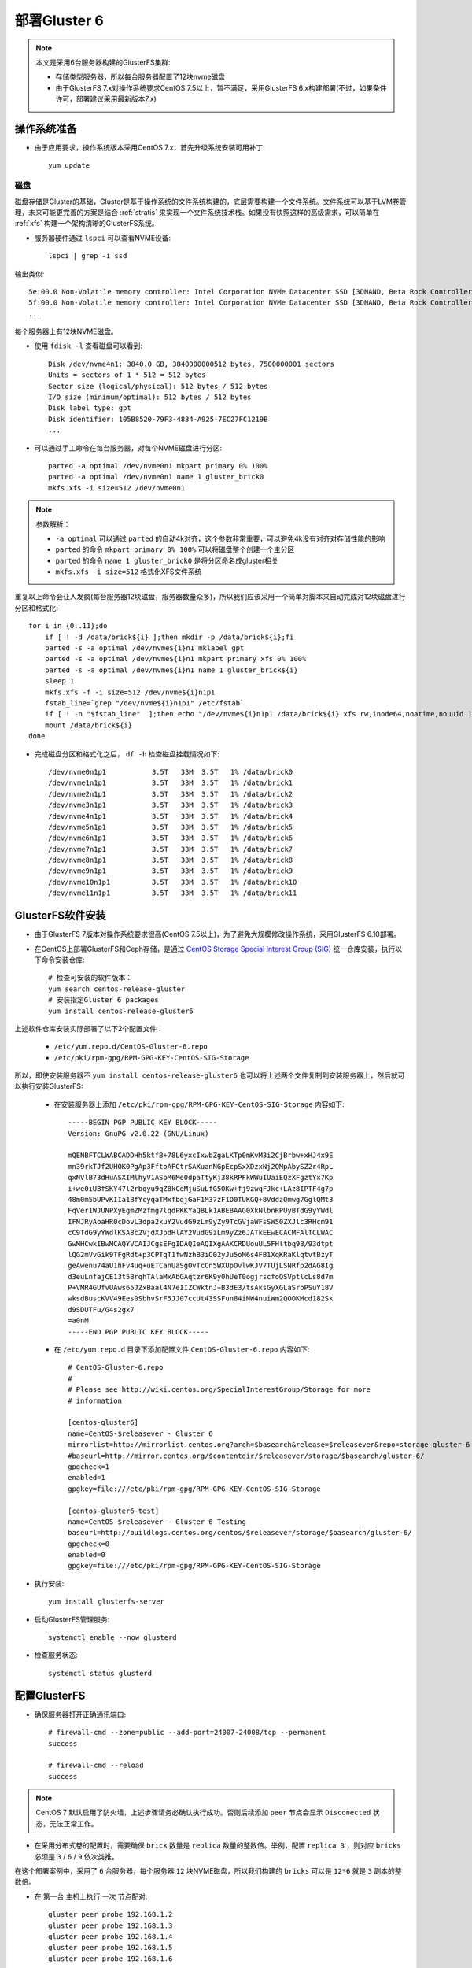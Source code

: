 .. _deploy_gluster6:

===================
部署Gluster 6
===================

.. note::

   本文是采用6台服务器构建的GlusterFS集群:

   - 存储类型服务器，所以每台服务器配置了12块nvme磁盘
   - 由于GlusterFS 7.x对操作系统要求CentOS 7.5以上，暂不满足，采用GlusterFS 6.x构建部署(不过，如果条件许可，部署建议采用最新版本7.x)

操作系统准备
=============

- 由于应用要求，操作系统版本采用CentOS 7.x，首先升级系统安装可用补丁::

   yum update

磁盘
-----

磁盘存储是Gluster的基础，Gluster是基于操作系统的文件系统构建的，底层需要构建一个文件系统。文件系统可以基于LVM卷管理，未来可能更完善的方案是结合 :ref:`stratis` 来实现一个文件系统技术栈。如果没有快照这样的高级需求，可以简单在 :ref:`xfs` 构建一个架构清晰的GlusterFS系统。

- 服务器硬件通过 ``lspci`` 可以查看NVME设备::

   lspci | grep -i ssd

输出类似::

   5e:00.0 Non-Volatile memory controller: Intel Corporation NVMe Datacenter SSD [3DNAND, Beta Rock Controller]
   5f:00.0 Non-Volatile memory controller: Intel Corporation NVMe Datacenter SSD [3DNAND, Beta Rock Controller]
   ...

每个服务器上有12块NVME磁盘。

- 使用 ``fdisk -l`` 查看磁盘可以看到::

   Disk /dev/nvme4n1: 3840.0 GB, 3840000000512 bytes, 7500000001 sectors
   Units = sectors of 1 * 512 = 512 bytes
   Sector size (logical/physical): 512 bytes / 512 bytes
   I/O size (minimum/optimal): 512 bytes / 512 bytes
   Disk label type: gpt
   Disk identifier: 105B8520-79F3-4834-A925-7EC27FC1219B
   ...

- 可以通过手工命令在每台服务器，对每个NVME磁盘进行分区::

   parted -a optimal /dev/nvme0n1 mkpart primary 0% 100%
   parted -a optimal /dev/nvme0n1 name 1 gluster_brick0
   mkfs.xfs -i size=512 /dev/nvme0n1

.. note::

   参数解析：

   - ``-a optimal`` 可以通过 ``parted`` 的自动4k对齐，这个参数非常重要，可以避免4k没有对齐对存储性能的影响
   - ``parted`` 的命令 ``mkpart primary 0% 100%`` 可以将磁盘整个创建一个主分区
   - ``parted`` 的命令 ``name 1 gluster_brick0`` 是将分区命名成gluster相关
   - ``mkfs.xfs -i size=512`` 格式化XFS文件系统

重复以上命令会让人发疯(每台服务器12块磁盘，服务器数量众多)，所以我们应该采用一个简单对脚本来自动完成对12块磁盘进行分区和格式化::

   for i in {0..11};do
       if [ ! -d /data/brick${i} ];then mkdir -p /data/brick${i};fi
       parted -s -a optimal /dev/nvme${i}n1 mklabel gpt
       parted -s -a optimal /dev/nvme${i}n1 mkpart primary xfs 0% 100%
       parted -s -a optimal /dev/nvme${i}n1 name 1 gluster_brick${i}
       sleep 1
       mkfs.xfs -f -i size=512 /dev/nvme${i}n1p1
       fstab_line=`grep "/dev/nvme${i}n1p1" /etc/fstab`
       if [ ! -n "$fstab_line"  ];then echo "/dev/nvme${i}n1p1 /data/brick${i} xfs rw,inode64,noatime,nouuid 1 2" >> /etc/fstab;fi
       mount /data/brick${i}
   done

- 完成磁盘分区和格式化之后， ``df -h`` 检查磁盘挂载情况如下::

   /dev/nvme0n1p1           3.5T   33M  3.5T   1% /data/brick0
   /dev/nvme1n1p1           3.5T   33M  3.5T   1% /data/brick1
   /dev/nvme2n1p1           3.5T   33M  3.5T   1% /data/brick2
   /dev/nvme3n1p1           3.5T   33M  3.5T   1% /data/brick3
   /dev/nvme4n1p1           3.5T   33M  3.5T   1% /data/brick4
   /dev/nvme5n1p1           3.5T   33M  3.5T   1% /data/brick5
   /dev/nvme6n1p1           3.5T   33M  3.5T   1% /data/brick6
   /dev/nvme7n1p1           3.5T   33M  3.5T   1% /data/brick7
   /dev/nvme8n1p1           3.5T   33M  3.5T   1% /data/brick8
   /dev/nvme9n1p1           3.5T   33M  3.5T   1% /data/brick9
   /dev/nvme10n1p1          3.5T   33M  3.5T   1% /data/brick10
   /dev/nvme11n1p1          3.5T   33M  3.5T   1% /data/brick11

GlusterFS软件安装
===================

- 由于GlusterFS 7版本对操作系统要求很高(CentOS 7.5以上)，为了避免大规模修改操作系统，采用GlusterFS 6.10部署。

- 在CentOS上部署GlusterFS和Ceph存储，是通过 `CentOS Storage Special Interest Group (SIG) <https://wiki.centos.org/SpecialInterestGroup>`_ 统一仓库安装，执行以下命令安装仓库::

   # 检查可安装的软件版本：
   yum search centos-release-gluster
   # 安装指定Gluster 6 packages
   yum install centos-release-gluster6

上述软件仓库安装实际部署了以下2个配置文件：

  - ``/etc/yum.repo.d/CentOS-Gluster-6.repo``
  - ``/etc/pki/rpm-gpg/RPM-GPG-KEY-CentOS-SIG-Storage``

所以，即使安装服务器不 ``yum install centos-release-gluster6`` 也可以将上述两个文件复制到安装服务器上，然后就可以执行安装GlusterFS:

  - 在安装服务器上添加 ``/etc/pki/rpm-gpg/RPM-GPG-KEY-CentOS-SIG-Storage`` 内容如下::

     -----BEGIN PGP PUBLIC KEY BLOCK-----
     Version: GnuPG v2.0.22 (GNU/Linux)
     
     mQENBFTCLWABCADDHh5ktfB+78L6yxcIxwbZgaLKTp0mKvM3i2CjBrbw+xHJ4x9E
     mn39rkTJf2UHOK0PgAp3FftoAFCtrSAXuanNGpEcpSxXDzxNj2QMpAbySZ2r4RpL
     qxNVlB73dHuASXIMlhyV1ASpM6Me0dpaTtyKj38kRPFkWWuIUaiEQzXFgztYx7Kp
     i+we0iUBfSKY47l2rbqyu9qZ8kCeMjuSuLfG5OKw+fj9zwqFJkc+LAz8IPTF4g7p
     48m0m5bUPvKIIa1BfYcyqaTMxfbqjGaF1M37zF1O0TUKGQ+8VddzQmwg7GglQMt3
     FqVer1WJUNPXyEgmZMzfmg7lqdPKKYaQBLk1ABEBAAG0XkNlbnRPUyBTdG9yYWdl
     IFNJRyAoaHR0cDovL3dpa2kuY2VudG9zLm9yZy9TcGVjaWFsSW50ZXJlc3RHcm91
     cC9TdG9yYWdlKSA8c2VjdXJpdHlAY2VudG9zLm9yZz6JATkEEwECACMFAlTCLWAC
     GwMHCwkIBwMCAQYVCAIJCgsEFgIDAQIeAQIXgAAKCRDUouUL5FHltbq9B/93dtpt
     lQG2mVvGik9TFgRdt+p3CPTqT1fwNzhB3iO02yJu5oM6s4FB1XqKRaKlqtvtBzyT
     geAwenu74aU1hFv4uq+uETCanUaSgOvTcCn5WXUpOvlwKJV7TUjLSNRfp2dAG8Ig
     d3euLnfajCE13t5BrqhTAlaMxAbGAqtzr6K9y0hUeT0ogjrscfoQSVptlcLs8d7m
     P+VMR4GUfvUAws65JZxBaal4N7eIIZCWktnJ+B3dE3/tsAksGyXGLaSroPSuY18V
     wksdBuscKVV49Ees0SbhvSrF5JJ07ccUt43SSFun84iNW4nuiWm2QOOKMcd182Sk
     d9SDUTFu/G4s2gx7
     =a0nM
     -----END PGP PUBLIC KEY BLOCK-----

  - 在 ``/etc/yum.repo.d`` 目录下添加配置文件 ``CentOS-Gluster-6.repo`` 内容如下::

     # CentOS-Gluster-6.repo
     #
     # Please see http://wiki.centos.org/SpecialInterestGroup/Storage for more
     # information
     
     [centos-gluster6]
     name=CentOS-$releasever - Gluster 6
     mirrorlist=http://mirrorlist.centos.org?arch=$basearch&release=$releasever&repo=storage-gluster-6
     #baseurl=http://mirror.centos.org/$contentdir/$releasever/storage/$basearch/gluster-6/
     gpgcheck=1
     enabled=1
     gpgkey=file:///etc/pki/rpm-gpg/RPM-GPG-KEY-CentOS-SIG-Storage
     
     [centos-gluster6-test]
     name=CentOS-$releasever - Gluster 6 Testing
     baseurl=http://buildlogs.centos.org/centos/$releasever/storage/$basearch/gluster-6/
     gpgcheck=0
     enabled=0
     gpgkey=file:///etc/pki/rpm-gpg/RPM-GPG-KEY-CentOS-SIG-Storage

- 执行安装::

   yum install glusterfs-server

- 启动GlusterFS管理服务::

   systemctl enable --now glusterd

- 检查服务状态::

   systemctl status glusterd

配置GlusterFS
===============

- 确保服务器打开正确通讯端口::

   # firewall-cmd --zone=public --add-port=24007-24008/tcp --permanent
   success

   # firewall-cmd --reload
   success

.. note::

   CentOS 7 默认启用了防火墙，上述步骤请务必确认执行成功。否则后续添加 ``peer`` 节点会显示 ``Disconected`` 状态，无法正常工作。

- 在采用分布式卷的配置时，需要确保 ``brick`` 数量是 ``replica`` 数量的整数倍。举例，配置 ``replica 3`` ，则对应 ``bricks`` 必须是 ``3`` / ``6`` / ``9`` 依次类推。

在这个部署案例中，采用了 ``6`` 台服务器，每个服务器 ``12`` 块NVME磁盘，所以我们构建的 ``bricks`` 可以是 ``12*6`` 就是 ``3`` 副本的整数倍。

- 在 ``第一台`` 主机上执行 ``一次`` 节点配对::

   gluster peer probe 192.168.1.2 
   gluster peer probe 192.168.1.3 
   gluster peer probe 192.168.1.4 
   gluster peer probe 192.168.1.5 
   gluster peer probe 192.168.1.6 

配对以后通过 ``gluster peer status`` 检查对端服务器，需要确认状态必须都是 ``Connected`` 并且有 ``5`` 个peers::

   Number of Peers: 5
   
   Hostname: 192.168.1.2
   Uuid: c5fa4b1a-5244-4d1d-9a65-747e452dcfe5
   State: Peer in Cluster (Connected)
   
   Hostname: 192.168.1.3
   Uuid: b0965fc2-7293-4675-a1bd-702a06d18578
   State: Peer in Cluster (Connected)
   ...

配置gluster卷
---------------

- 创建一个简单的脚本 ``create_gluster`` ，方便自己构建一个 ``replica 3`` 的分布式卷::

   volume=$1
   server1=192.168.1.1
   server2=192.168.1.2
   server3=192.168.1.3
   server4=192.168.1.4
   server5=192.168.1.5
   server6=192.168.1.6
   
   gluster volume create ${volume} replica 3 \
           ${server1}:/data/brick0/${volume} \
           ${server2}:/data/brick0/${volume} \
           ${server3}:/data/brick0/${volume} \
           ${server4}:/data/brick0/${volume} \
           ${server5}:/data/brick0/${volume} \
           ${server6}:/data/brick0/${volume} \
           \
           ${server1}:/data/brick1/${volume} \
           ${server2}:/data/brick1/${volume} \
           ${server3}:/data/brick1/${volume} \
           ${server4}:/data/brick1/${volume} \
           ${server5}:/data/brick1/${volume} \
           ${server6}:/data/brick1/${volume} \
           \
           ${server1}:/data/brick2/${volume} \
           ${server2}:/data/brick2/${volume} \
           ${server3}:/data/brick2/${volume} \
           ${server4}:/data/brick2/${volume} \
           ${server5}:/data/brick2/${volume} \
           ${server6}:/data/brick2/${volume} \
           \
           ${server1}:/data/brick3/${volume} \
           ${server2}:/data/brick3/${volume} \
           ${server3}:/data/brick3/${volume} \
           ${server4}:/data/brick3/${volume} \
           ${server5}:/data/brick3/${volume} \
           ${server6}:/data/brick3/${volume} \
           \
           ${server1}:/data/brick4/${volume} \
           ${server2}:/data/brick4/${volume} \
           ${server3}:/data/brick4/${volume} \
           ${server4}:/data/brick4/${volume} \
           ${server5}:/data/brick4/${volume} \
           ${server6}:/data/brick4/${volume} \
           \
           ${server1}:/data/brick5/${volume} \
           ${server2}:/data/brick5/${volume} \
           ${server3}:/data/brick5/${volume} \
           ${server4}:/data/brick5/${volume} \
           ${server5}:/data/brick5/${volume} \
           ${server6}:/data/brick5/${volume} \
           \
           ${server1}:/data/brick6/${volume} \
           ${server2}:/data/brick6/${volume} \
           ${server3}:/data/brick6/${volume} \
           ${server4}:/data/brick6/${volume} \
           ${server5}:/data/brick6/${volume} \
           ${server6}:/data/brick6/${volume} \
           \
           ${server1}:/data/brick7/${volume} \
           ${server2}:/data/brick7/${volume} \
           ${server3}:/data/brick7/${volume} \
           ${server4}:/data/brick7/${volume} \
           ${server5}:/data/brick7/${volume} \
           ${server6}:/data/brick7/${volume} \
           \
           ${server1}:/data/brick8/${volume} \
           ${server2}:/data/brick8/${volume} \
           ${server3}:/data/brick8/${volume} \
           ${server4}:/data/brick8/${volume} \
           ${server5}:/data/brick8/${volume} \
           ${server6}:/data/brick8/${volume} \
           \
           ${server1}:/data/brick9/${volume} \
           ${server2}:/data/brick9/${volume} \
           ${server3}:/data/brick9/${volume} \
           ${server4}:/data/brick9/${volume} \
           ${server5}:/data/brick9/${volume} \
           ${server6}:/data/brick9/${volume} \
           \
           ${server1}:/data/brick10/${volume} \
           ${server2}:/data/brick10/${volume} \
           ${server3}:/data/brick10/${volume} \
           ${server4}:/data/brick10/${volume} \
           ${server5}:/data/brick10/${volume} \
           ${server6}:/data/brick10/${volume} \
           \
           ${server1}:/data/brick11/${volume} \
           ${server2}:/data/brick11/${volume} \
           ${server3}:/data/brick11/${volume} \
           ${server4}:/data/brick11/${volume} \
           ${server5}:/data/brick11/${volume} \
           ${server6}:/data/brick11/${volume}

.. note::

   上述 ``create_gluster`` 脚本会依次在 ``server1`` 到 ``server6`` 均匀分布3个副本文件。

- 将脚本加上执行权限::

   chmod 755 create_gluster

- 然后创建卷，举例是 ``backup`` ::

   volume=backup
   ./create_gluster ${volume}
   gluster volume start ${volume}

如果创建卷错误，也可以很容易删除::

   gluster volume stop ${volume}
   gluster volume delete ${volume}

不过，命令行操作默认会提示是否删除，所以对于脚本化不利。此时可以使用参数 ``--mode=script`` 来直接执行::

   gluster volume stop ${volume} --mode=script
   gluster volume delete ${volume} --mode=script

.. note::

   删除掉的卷在 ``bricks`` 目录下依然残留以卷名为子目录，所以需要进一步清理::

      volume=$1
      for i in {0..11};do
         rm -rf /data/brick${i}/${volume}
      done

- 创建完成后检查::

   gluster volume status ${volume}

挂载gluster卷
-------------

- 在客户端服务器只需要安装 ``gluster-fuse`` 软件包::

   yum install gluster-fuse

- 在客户端服务器上创建挂载目录::

   mkdir -p /data/backup

- 修改 ``/etc/fstab`` 添加如下内容::

   192.168.1.1:/backup  /data/backup  glusterfs    defaults,_netdev,direct-io-mode=enable,backupvolfile-server=192.168.1.2    0    0

- 挂载存储卷::

   mount /data/backup

- 然后检查挂载目录如下::

   df -h

显示::

   192.168.1.1:/backup   84T  859G   83T   2% /data/backup
